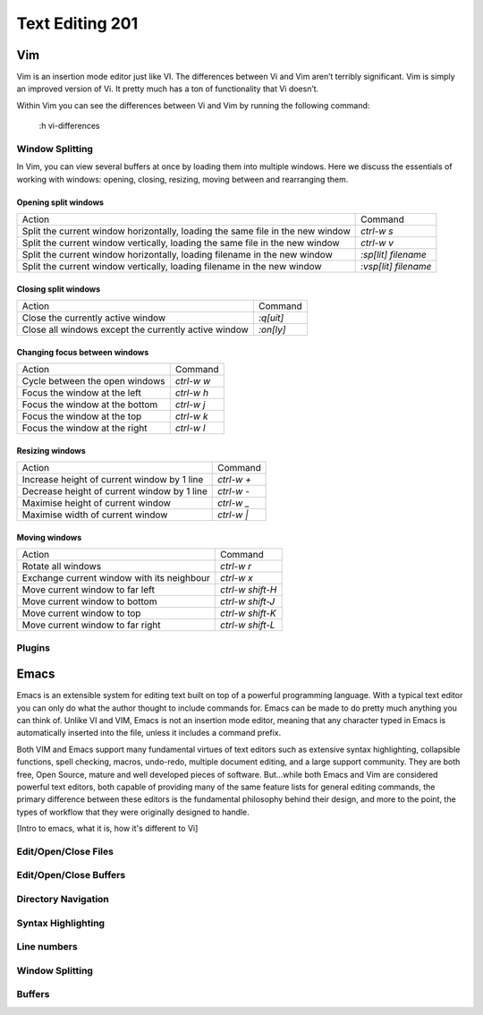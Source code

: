 Text Editing 201
****************

Vim
===
Vim is an insertion mode editor just like VI.
The differences between Vi and Vim aren’t terribly significant. Vim is simply an improved version of Vi. It pretty much has a ton of functionality that Vi doesn’t.

Within Vim you can see the differences between Vi and Vim by running the following command: 

  :h vi-differences

Window Splitting
----------------
In Vim, you can view several buffers at once by loading them into multiple windows. 
Here we discuss the essentials of working with windows: opening, closing, resizing, moving between and rearranging them.

Opening split windows
~~~~~~~~~~~~~~~~~~~~~
 
+--------------------------------------------------------------------------------------+----------------------------+
| Action                                                                               |  Command                   |
+--------------------------------------------------------------------------------------+----------------------------+
| Split the current window horizontally, loading the same file in the new window       | `ctrl-w s`                 |
+--------------------------------------------------------------------------------------+----------------------------+
| Split the current window vertically, loading the same file in the new window         |  `ctrl-w v`                |
+--------------------------------------------------------------------------------------+----------------------------+
| Split the current window horizontally, loading filename in the new window            | `:sp[lit] filename`        |
+--------------------------------------------------------------------------------------+----------------------------+
| Split the current window vertically, loading filename in the new window              | `:vsp[lit] filename`       |
+--------------------------------------------------------------------------------------+----------------------------+
 


Closing split windows
~~~~~~~~~~~~~~~~~~~~~

+--------------------------------------------------------------------------------------+----------------------------+
| Action                                                                               |  Command                   |
+--------------------------------------------------------------------------------------+----------------------------+
| Close the currently active window                                                    | `:q[uit]`                  |
+--------------------------------------------------------------------------------------+----------------------------+
| Close all windows except the currently active window                                 |  `:on[ly]`                 |
+--------------------------------------------------------------------------------------+----------------------------+


Changing focus between windows
~~~~~~~~~~~~~~~~~~~~~~~~~~~~~~

+--------------------------------------------------------------------------------------+----------------------------+
| Action                                                                               |  Command                   |
+--------------------------------------------------------------------------------------+----------------------------+
| Cycle between the open windows                                                       | `ctrl-w w`                 |
+--------------------------------------------------------------------------------------+----------------------------+
| Focus the window at the left                                                         |  `ctrl-w h`                |
+--------------------------------------------------------------------------------------+----------------------------+
| Focus the window at the bottom                                                       | `ctrl-w j`                 |
+--------------------------------------------------------------------------------------+----------------------------+
| Focus the window at the top                                                          | `ctrl-w k`                 |
+--------------------------------------------------------------------------------------+----------------------------+
| Focus the window at the right                                                        | `ctrl-w l`                 |
+--------------------------------------------------------------------------------------+----------------------------+

Resizing windows
~~~~~~~~~~~~~~~~

+--------------------------------------------------------------------------------------+----------------------------+
| Action                                                                               |  Command                   |
+--------------------------------------------------------------------------------------+----------------------------+
| Increase height of current window by 1 line                                          | `ctrl-w +`                 |
+--------------------------------------------------------------------------------------+----------------------------+
| Decrease height of current window by 1 line                                          | `ctrl-w -`                 |
+--------------------------------------------------------------------------------------+----------------------------+
| Maximise height of current window                                                    | `ctrl-w _`                 |
+--------------------------------------------------------------------------------------+----------------------------+
| Maximise width of current window                                                     | `ctrl-w |`                 |
+--------------------------------------------------------------------------------------+----------------------------+

Moving windows
~~~~~~~~~~~~~~

+--------------------------------------------------------------------------------------+----------------------------+
| Action                                                                               |  Command                   |
+--------------------------------------------------------------------------------------+----------------------------+
| Rotate all windows                                                                   | `ctrl-w r`                 |
+--------------------------------------------------------------------------------------+----------------------------+
| Exchange current window with its neighbour                                           |  `ctrl-w x`                |
+--------------------------------------------------------------------------------------+----------------------------+
| Move current window to far left                                                      | `ctrl-w shift-H`           |
+--------------------------------------------------------------------------------------+----------------------------+
| Move current window to bottom                                                        | `ctrl-w shift-J`           |
+--------------------------------------------------------------------------------------+----------------------------+
| Move current window to top                                                           | `ctrl-w shift-K`           |
+--------------------------------------------------------------------------------------+----------------------------+
| Move current window to far right                                                     | `ctrl-w shift-L`           |
+--------------------------------------------------------------------------------------+----------------------------+

Plugins
-------

Emacs
=====
Emacs is an extensible system for editing text built on top of a powerful programming language. With a typical text editor you can only do what the author thought to include commands for. Emacs can be made to do pretty much anything you can think of. Unlike VI and VIM, Emacs is not an insertion mode editor, meaning that any character typed in Emacs is automatically inserted into the file, unless it includes a command prefix.

Both VIM and Emacs support many fundamental virtues of text editors such as extensive syntax highlighting, collapsible functions, spell checking, macros, undo-redo, multiple document editing, and a large support community. They are both free, Open Source, mature and well developed pieces of software. But...while both Emacs and Vim are considered powerful text editors, both capable of providing many of the same feature lists for general editing commands, the primary difference between these editors is the fundamental philosophy behind their design, and more to the point, the types of workflow that they were originally designed to handle.

[Intro to emacs, what it is, how it's different to Vi]

Edit/Open/Close Files
---------------------

Edit/Open/Close Buffers
-----------------------

Directory Navigation
--------------------

Syntax Highlighting
-------------------

Line numbers
------------

Window Splitting
----------------

Buffers
-------
